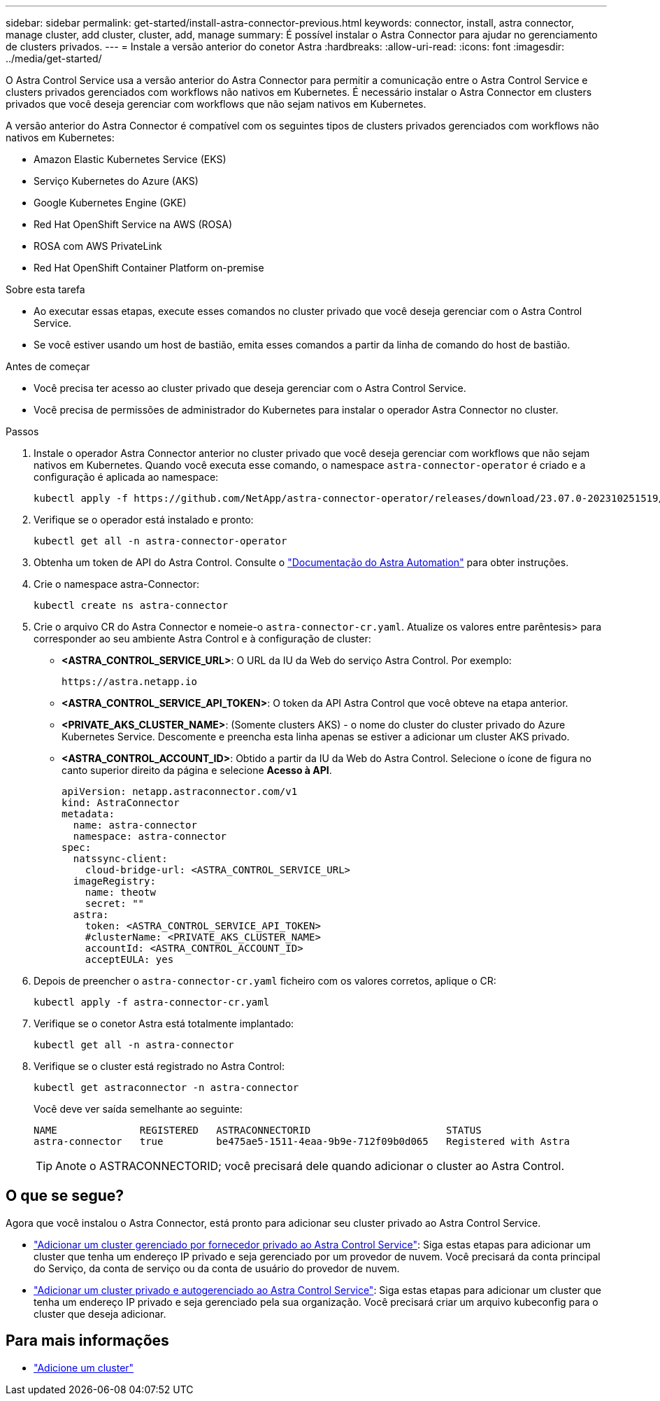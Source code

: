 ---
sidebar: sidebar 
permalink: get-started/install-astra-connector-previous.html 
keywords: connector, install, astra connector, manage cluster, add cluster, cluster, add, manage 
summary: É possível instalar o Astra Connector para ajudar no gerenciamento de clusters privados. 
---
= Instale a versão anterior do conetor Astra
:hardbreaks:
:allow-uri-read: 
:icons: font
:imagesdir: ../media/get-started/


[role="lead"]
O Astra Control Service usa a versão anterior do Astra Connector para permitir a comunicação entre o Astra Control Service e clusters privados gerenciados com workflows não nativos em Kubernetes. É necessário instalar o Astra Connector em clusters privados que você deseja gerenciar com workflows que não sejam nativos em Kubernetes.

A versão anterior do Astra Connector é compatível com os seguintes tipos de clusters privados gerenciados com workflows não nativos em Kubernetes:

* Amazon Elastic Kubernetes Service (EKS)
* Serviço Kubernetes do Azure (AKS)
* Google Kubernetes Engine (GKE)
* Red Hat OpenShift Service na AWS (ROSA)
* ROSA com AWS PrivateLink
* Red Hat OpenShift Container Platform on-premise


.Sobre esta tarefa
* Ao executar essas etapas, execute esses comandos no cluster privado que você deseja gerenciar com o Astra Control Service.
* Se você estiver usando um host de bastião, emita esses comandos a partir da linha de comando do host de bastião.


.Antes de começar
* Você precisa ter acesso ao cluster privado que deseja gerenciar com o Astra Control Service.
* Você precisa de permissões de administrador do Kubernetes para instalar o operador Astra Connector no cluster.


.Passos
. Instale o operador Astra Connector anterior no cluster privado que você deseja gerenciar com workflows que não sejam nativos em Kubernetes. Quando você executa esse comando, o namespace `astra-connector-operator` é criado e a configuração é aplicada ao namespace:
+
[source, console]
----
kubectl apply -f https://github.com/NetApp/astra-connector-operator/releases/download/23.07.0-202310251519/astraconnector_operator.yaml
----
. Verifique se o operador está instalado e pronto:
+
[source, console]
----
kubectl get all -n astra-connector-operator
----
. Obtenha um token de API do Astra Control. Consulte o https://docs.netapp.com/us-en/astra-automation/get-started/get_api_token.html["Documentação do Astra Automation"^] para obter instruções.
. Crie o namespace astra-Connector:
+
[source, console]
----
kubectl create ns astra-connector
----
. Crie o arquivo CR do Astra Connector e nomeie-o `astra-connector-cr.yaml`. Atualize os valores entre parêntesis> para corresponder ao seu ambiente Astra Control e à configuração de cluster:
+
** *<ASTRA_CONTROL_SERVICE_URL>*: O URL da IU da Web do serviço Astra Control. Por exemplo:
+
[listing]
----
https://astra.netapp.io
----
** *<ASTRA_CONTROL_SERVICE_API_TOKEN>*: O token da API Astra Control que você obteve na etapa anterior.
** *<PRIVATE_AKS_CLUSTER_NAME>*: (Somente clusters AKS) - o nome do cluster do cluster privado do Azure Kubernetes Service. Descomente e preencha esta linha apenas se estiver a adicionar um cluster AKS privado.
** *<ASTRA_CONTROL_ACCOUNT_ID>*: Obtido a partir da IU da Web do Astra Control. Selecione o ícone de figura no canto superior direito da página e selecione *Acesso à API*.
+
[source, yaml]
----
apiVersion: netapp.astraconnector.com/v1
kind: AstraConnector
metadata:
  name: astra-connector
  namespace: astra-connector
spec:
  natssync-client:
    cloud-bridge-url: <ASTRA_CONTROL_SERVICE_URL>
  imageRegistry:
    name: theotw
    secret: ""
  astra:
    token: <ASTRA_CONTROL_SERVICE_API_TOKEN>
    #clusterName: <PRIVATE_AKS_CLUSTER_NAME>
    accountId: <ASTRA_CONTROL_ACCOUNT_ID>
    acceptEULA: yes
----


. Depois de preencher o `astra-connector-cr.yaml` ficheiro com os valores corretos, aplique o CR:
+
[source, console]
----
kubectl apply -f astra-connector-cr.yaml
----
. Verifique se o conetor Astra está totalmente implantado:
+
[source, console]
----
kubectl get all -n astra-connector
----
. Verifique se o cluster está registrado no Astra Control:
+
[source, console]
----
kubectl get astraconnector -n astra-connector
----
+
Você deve ver saída semelhante ao seguinte:

+
[listing]
----
NAME              REGISTERED   ASTRACONNECTORID                       STATUS
astra-connector   true         be475ae5-1511-4eaa-9b9e-712f09b0d065   Registered with Astra
----
+

TIP: Anote o ASTRACONNECTORID; você precisará dele quando adicionar o cluster ao Astra Control.





== O que se segue?

Agora que você instalou o Astra Connector, está pronto para adicionar seu cluster privado ao Astra Control Service.

* link:add-private-provider-managed-cluster.html["Adicionar um cluster gerenciado por fornecedor privado ao Astra Control Service"^]: Siga estas etapas para adicionar um cluster que tenha um endereço IP privado e seja gerenciado por um provedor de nuvem. Você precisará da conta principal do Serviço, da conta de serviço ou da conta de usuário do provedor de nuvem.
* link:add-private-self-managed-cluster.html["Adicionar um cluster privado e autogerenciado ao Astra Control Service"^]: Siga estas etapas para adicionar um cluster que tenha um endereço IP privado e seja gerenciado pela sua organização. Você precisará criar um arquivo kubeconfig para o cluster que deseja adicionar.




== Para mais informações

* link:add-first-cluster.html["Adicione um cluster"^]

